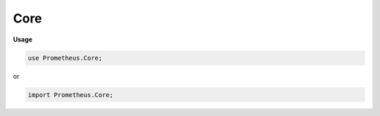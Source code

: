 .. default-domain:: chpl

.. module:: Core

Core
====
**Usage**

.. code-block:: chapel

   use Prometheus.Core;


or

.. code-block:: chapel

   import Prometheus.Core;

.. data:: var registry: collectorRegistry

.. data:: var server: metricServer

.. data:: var started = false

.. data:: var unitTest = false

.. enum:: enum relType { standalone, parent, child }

   .. enumconstant:: enum constant standalone

   .. enumconstant:: enum constant parent

   .. enumconstant:: enum constant child

.. record:: metricServer

   .. attribute:: var host: string

   .. attribute:: var port: uint(16)

   .. attribute:: var running: atomic bool = false

   .. attribute:: var responseGauge: shared Gauge?

   .. attribute:: var unitTest: bool

   .. method:: proc init()

   .. method:: proc init(host: string, port: uint(16), metaMetrics: bool, unitTest: bool)

   .. method:: proc ref deinit()

   .. method:: proc ref start()

   .. method:: proc ref stop()

   .. method:: proc ref serve()

.. record:: collectorRegistry

   .. attribute:: var collectors: list(borrowed Collector)

   .. method:: proc collectMetrics()

   .. method:: proc ref register(c)

   .. method:: proc unregister(c)

.. record:: Sample : writeSerializable

   .. attribute:: var name: string

   .. attribute:: var labelMap: map(string, string)

   .. attribute:: var value: real

   .. attribute:: var desc: string = ""

   .. attribute:: var pType: string = ""

   .. attribute:: var helpName: string = ""

   .. attribute:: var timestamp = -1

   .. method:: proc serialize(writer: fileWriter(?), ref serializer) throws

.. record:: partialSample

   .. attribute:: var m: map(string, string)

   .. attribute:: var v: real

.. record:: labeledChildrenCache

   .. attribute:: type t

   .. attribute:: var cache: map(bytes, t)

.. itermethod:: iter labeledChildrenCache.these() ref

.. itermethod:: iter labeledChildrenCache.partialSamples() ref

.. method:: proc ref labeledChildrenCache.labels(ref l: map(string, string)) ref

.. method:: proc ref labeledChildrenCache.labels(l: []) ref


